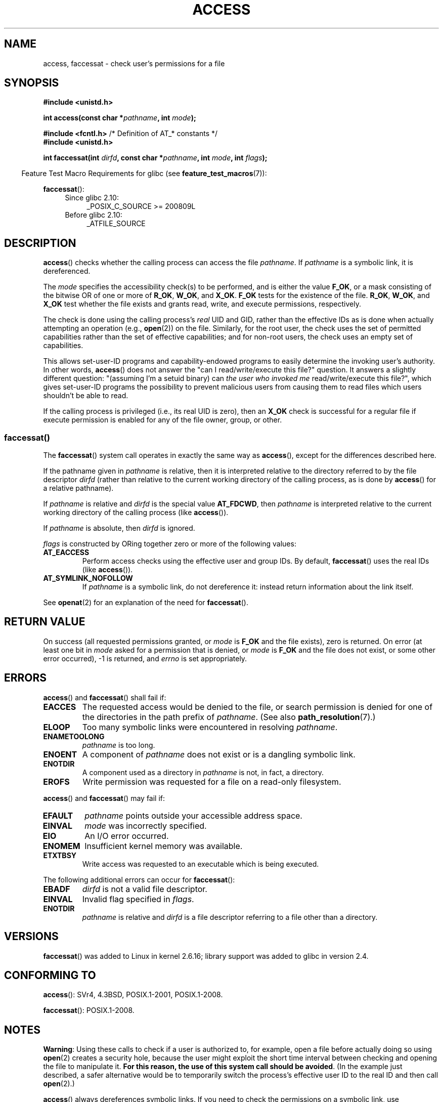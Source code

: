.\" This manpage is Copyright (C) 1992 Drew Eckhardt;
.\"             and Copyright (C) 1993 Michael Haardt, Ian Jackson.
.\" and Copyright (C) 2004, 2006, 2007, 2014 Michael Kerrisk <mtk.manpages@gmail.com>
.\"
.\" %%%LICENSE_START(VERBATIM)
.\" Permission is granted to make and distribute verbatim copies of this
.\" manual provided the copyright notice and this permission notice are
.\" preserved on all copies.
.\"
.\" Permission is granted to copy and distribute modified versions of this
.\" manual under the conditions for verbatim copying, provided that the
.\" entire resulting derived work is distributed under the terms of a
.\" permission notice identical to this one.
.\"
.\" Since the Linux kernel and libraries are constantly changing, this
.\" manual page may be incorrect or out-of-date.  The author(s) assume no
.\" responsibility for errors or omissions, or for damages resulting from
.\" the use of the information contained herein.  The author(s) may not
.\" have taken the same level of care in the production of this manual,
.\" which is licensed free of charge, as they might when working
.\" professionally.
.\"
.\" Formatted or processed versions of this manual, if unaccompanied by
.\" the source, must acknowledge the copyright and authors of this work.
.\" %%%LICENSE_END
.\"
.\" Modified 1993-07-21 Rik Faith (faith@cs.unc.edu)
.\" Modified 1994-08-21 by Michael Chastain (mec@shell.portal.com):
.\"   Removed note about old kernel (pre-1.1.44) using wrong id on path.
.\" Modified 1996-03-18 by Martin Schulze (joey@infodrom.north.de):
.\"   Stated more clearly how it behaves with symbolic links.
.\" Added correction due to Nick Duffek (nsd@bbc.com), aeb, 960426
.\" Modified 1996-09-07 by Michael Haardt:
.\"   Restrictions for NFS
.\" Modified 1997-09-09 by Joseph S. Myers <jsm28@cam.ac.uk>
.\" Modified 1998-01-13 by Michael Haardt:
.\"   Using access is often insecure
.\" Modified 2001-10-16 by aeb
.\" Modified 2002-04-23 by Roger Luethi <rl@hellgate.ch>
.\" Modified 2004-06-23 by Michael Kerrisk
.\" 2007-06-10, mtk, various parts rewritten, and added BUGS section.
.\"
.TH ACCESS 2 2016-03-15 "Linux" "Linux Programmer's Manual"
.SH NAME
access, faccessat \- check user's permissions for a file
.SH SYNOPSIS
.nf
.B #include <unistd.h>
.PP
.BI "int access(const char *" pathname ", int " mode );

.BR "#include <fcntl.h>           " "/* Definition of AT_* constants */"
.B #include <unistd.h>
.PP
.BI "int faccessat(int " dirfd ", const char *" pathname ", int " \
mode ", int " flags );
.fi
.PP
.in -4n
Feature Test Macro Requirements for glibc (see
.BR feature_test_macros (7)):
.in
.PP
.BR faccessat ():
.PD 0
.ad l
.RS 4
.TP 4
Since glibc 2.10:
_POSIX_C_SOURCE\ >=\ 200809L
.TP
Before glibc 2.10:
_ATFILE_SOURCE
.RE
.ad
.PD
.SH DESCRIPTION
.BR access ()
checks whether the calling process can access the file
.IR pathname .
If
.I pathname
is a symbolic link, it is dereferenced.
.PP
The
.I mode
specifies the accessibility check(s) to be performed,
and is either the value
.BR F_OK ,
.\" F_OK is defined as 0 on every system that I know of.
or a mask consisting of the bitwise OR of one or more of
.BR R_OK ", " W_OK ", and " X_OK .
.B F_OK
tests for the existence of the file.
.BR R_OK ", " W_OK ", and " X_OK
test whether the file exists and grants read, write, and
execute permissions, respectively.
.PP
The check is done using the calling process's
.I real
UID and GID, rather than the effective IDs as is done when
actually attempting an operation (e.g.,
.BR open (2))
on the file.
Similarly, for the root user, the check uses the set of
permitted capabilities rather than the set of effective
capabilities; and for non-root users, the check uses an empty set
of capabilities.
.PP
This allows set-user-ID programs and capability-endowed programs
to easily determine the invoking user's authority.
In other words,
.BR access ()
does not answer the "can I read/write/execute this file?" question.
It answers a slightly different question:
"(assuming I'm a setuid binary) can
.I the user who invoked me
read/write/execute this file?",
which gives set-user-ID programs the possibility to
prevent malicious users from causing them to read files
which users shouldn't be able to read.
.PP
If the calling process is privileged (i.e., its real UID is zero),
then an
.B X_OK
check is successful for a regular file if execute permission
is enabled for any of the file owner, group, or other.
.SS faccessat()
The
.BR faccessat ()
system call operates in exactly the same way as
.BR access (),
except for the differences described here.
.PP
If the pathname given in
.I pathname
is relative, then it is interpreted relative to the directory
referred to by the file descriptor
.I dirfd
(rather than relative to the current working directory of
the calling process, as is done by
.BR access ()
for a relative pathname).
.PP
If
.I pathname
is relative and
.I dirfd
is the special value
.BR AT_FDCWD ,
then
.I pathname
is interpreted relative to the current working
directory of the calling process (like
.BR access ()).
.PP
If
.I pathname
is absolute, then
.I dirfd
is ignored.
.PP
.I flags
is constructed by ORing together zero or more of the following values:
.TP
.B AT_EACCESS
Perform access checks using the effective user and group IDs.
By default,
.BR faccessat ()
uses the real IDs (like
.BR access ()).
.TP
.B AT_SYMLINK_NOFOLLOW
If
.I pathname
is a symbolic link, do not dereference it:
instead return information about the link itself.
.PP
See
.BR openat (2)
for an explanation of the need for
.BR faccessat ().
.SH RETURN VALUE
On success (all requested permissions granted, or
.I mode
is
.B F_OK
and the file exists), zero is returned.
On error (at least one bit in
.I mode
asked for a permission that is denied, or
.I mode
is
.B F_OK
and the file does not exist, or some other error occurred),
\-1 is returned, and
.I errno
is set appropriately.
.SH ERRORS
.BR access ()
and
.BR faccessat ()
shall fail if:
.TP
.B EACCES
The requested access would be denied to the file, or search permission
is denied for one of the directories in the path prefix of
.IR pathname .
(See also
.BR path_resolution (7).)
.TP
.B ELOOP
Too many symbolic links were encountered in resolving
.IR pathname .
.TP
.B ENAMETOOLONG
.I pathname
is too long.
.TP
.B ENOENT
A component of
.I pathname
does not exist or is a dangling symbolic link.
.TP
.B ENOTDIR
A component used as a directory in
.I pathname
is not, in fact, a directory.
.TP
.B EROFS
Write permission was requested for a file on a read-only filesystem.
.PP
.BR access ()
and
.BR faccessat ()
may fail if:
.TP
.B EFAULT
.I pathname
points outside your accessible address space.
.TP
.B EINVAL
.I mode
was incorrectly specified.
.TP
.B EIO
An I/O error occurred.
.TP
.B ENOMEM
Insufficient kernel memory was available.
.TP
.B ETXTBSY
Write access was requested to an executable which is being
executed.
.PP
The following additional errors can occur for
.BR faccessat ():
.TP
.B EBADF
.I dirfd
is not a valid file descriptor.
.TP
.B EINVAL
Invalid flag specified in
.IR flags .
.TP
.B ENOTDIR
.I pathname
is relative and
.I dirfd
is a file descriptor referring to a file other than a directory.
.SH VERSIONS
.BR faccessat ()
was added to Linux in kernel 2.6.16;
library support was added to glibc in version 2.4.
.SH CONFORMING TO
.BR access ():
SVr4, 4.3BSD, POSIX.1-2001, POSIX.1-2008.
.PP
.BR faccessat ():
POSIX.1-2008.
.SH NOTES
.PP
.BR Warning :
Using these calls to check if a user is authorized to, for example,
open a file before actually doing so using
.BR open (2)
creates a security hole, because the user might exploit the short time
interval between checking and opening the file to manipulate it.
.BR "For this reason, the use of this system call should be avoided" .
(In the example just described,
a safer alternative would be to temporarily switch the process's
effective user ID to the real ID and then call
.BR open (2).)
.PP
.BR access ()
always dereferences symbolic links.
If you need to check the permissions on a symbolic link, use
.BR faccessat ()
with the flag
.BR AT_SYMLINK_NOFOLLOW .
.PP
These calls return an error if any of the access types in
.I mode
is denied, even if some of the other access types in
.I mode
are permitted.
.PP
If the calling process has appropriate privileges (i.e., is superuser),
POSIX.1-2001 permits an implementation to indicate success for an
.B X_OK
check even if none of the execute file permission bits are set.
.\" HPU-UX 11 and Tru64 5.1 do this.
Linux does not do this.
.PP
A file is accessible only if the permissions on each of the
directories in the path prefix of
.I pathname
grant search (i.e., execute) access.
If any directory is inaccessible, then the
.BR access ()
call fails, regardless of the permissions on the file itself.
.PP
Only access bits are checked, not the file type or contents.
Therefore, if a directory is found to be writable,
it probably means that files can be created in the directory,
and not that the directory can be written as a file.
Similarly, a DOS file may be found to be "executable," but the
.BR execve (2)
call will still fail.
.PP
These calls
may not work correctly on NFSv2 filesystems with UID mapping enabled,
because UID mapping is done on the server and hidden from the client,
which checks permissions.  (NFS versions 3 and higher perform the check on
the server.)
Similar problems can occur to FUSE mounts.
.\"
.\"
.SS C library/kernel differences
The raw
.BR faccessat ()
system call takes only the first three arguments.
The
.B AT_EACCESS
and
.B AT_SYMLINK_NOFOLLOW
flags are actually implemented within the glibc wrapper function for
.BR faccessat ().
If either of these flags is specified, then the wrapper function employs
.BR fstatat (2)
to determine access permissions.
.SS Glibc notes
On older kernels where
.BR faccessat ()
is unavailable (and when the
.B AT_EACCESS
and
.B AT_SYMLINK_NOFOLLOW
flags are not specified),
the glibc wrapper function falls back to the use of
.BR access ().
When
.I pathname
is a relative pathname,
glibc constructs a pathname based on the symbolic link in
.IR /proc/self/fd
that corresponds to the
.IR dirfd
argument.
.SH BUGS
In kernel 2.4 (and earlier) there is some strangeness in the handling of
.B X_OK
tests for superuser.
If all categories of execute permission are disabled
for a nondirectory file, then the only
.BR access ()
test that returns \-1 is when
.I mode
is specified as just
.BR X_OK ;
if
.B R_OK
or
.B W_OK
is also specified in
.IR mode ,
then
.BR access ()
returns 0 for such files.
.\" This behavior appears to have been an implementation accident.
Early 2.6 kernels (up to and including 2.6.3)
also behaved in the same way as kernel 2.4.
.PP
In kernels before 2.6.20,
these calls ignored the effect of the
.B MS_NOEXEC
flag if it was used to
.BR mount (2)
the underlying filesystem.
Since kernel 2.6.20, the
.B MS_NOEXEC
flag is honored.
.SH SEE ALSO
.BR chmod (2),
.BR chown (2),
.BR open (2),
.BR setgid (2),
.BR setuid (2),
.BR stat (2),
.BR euidaccess (3),
.BR credentials (7),
.BR path_resolution (7),
.BR symlink (7)
.SH COLOPHON
This page is part of release 5.01 of the Linux
.I man-pages
project.
A description of the project,
information about reporting bugs,
and the latest version of this page,
can be found at
\%https://www.kernel.org/doc/man\-pages/.
